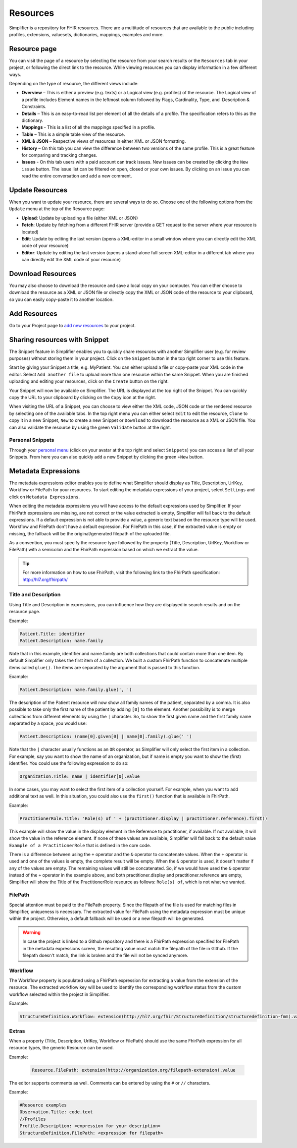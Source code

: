 Resources
=========
Simplifier is a repository for FHIR resources. There are a multitude of resources that are available to the public including profiles, extensions, valuesets, dictionaries, mappings, examples and more.

Resource page
"""""""""""""
You can visit the page of a resource by selecting the resource from your search results or the ``Resources`` tab in your project, or following the direct link to the resource. While viewing resources you can display information in a few different ways.  

Depending on the type of resource, the different views include:

* **Overview** – This is either a preview (e.g. texts) or a Logical view (e.g. profiles) of the resource. The Logical view of a profile includes Element names in the leftmost column followed by Flags, Cardinality, Type, and  Description & Constraints.
* **Details** – This is an easy-to-read list per element of all the details of a profile. The specification refers to this as the dictionary.
* **Mappings** - This is a list of all the mappings specified in a profile.
* **Table** – This is a simple table view of the resource.
* **XML & JSON** – Respective views of resources in either XML or JSON formatting.
* **History** – On this tab you can view the difference between two versions of the same profile. This is a great feature for comparing and tracking changes.
* **Issues** - On this tab users with a paid account can track issues. New issues can be created by clicking the ``New issue`` button. The issue list can be filtered on open, closed or your own issues. By clicking on an issue you can read the entire conversation and add a new comment.

Update Resources
""""""""""""""""
When you want to update your resource, there are several ways to do so. Choose one of the following options from the ``Update`` menu at the top of the Resource page:

* **Upload**: Update by uploading a file (either XML or JSON)
* **Fetch**: Update by fetching from a different FHIR server (provide a GET request to the server where your resource is located)
* **Edit**: Update by editing the last version (opens a XML-editor in a small window where you can directly edit the XML code of your resource)
* **Editor**: Update by editing the last version (opens a stand-alone full screen XML-editor in a different tab where you can directly edit the XML code of your resource)

Download Resources
""""""""""""""""""
You may also choose to download the resource and save a local copy on your computer. You can either choose to download the resource as a XML or JSON file or directly copy the XML or JSON code of the resource to your clipboard, so you can easily copy-paste it to another location.

Add Resources
"""""""""""""
Go to your Project page to `add new resources <simplifierProjects.html#add-resources-to-your-project>`_ to your project.

Sharing resources with Snippet
""""""""""""""""""""""""""""""
The Snippet feature in Simplifier enables you to quickly share resources with another Simplifier user (e.g. for review purposes) without storing them in your project. Click on the ``Snippet`` button in the top right corner to use this feature.

.. image:: ./images/Snippet.PNG

Start by giving your Snippet a title, e.g. MyPatient. You can either upload a file or copy-paste your XML code in the editor. Select ``Add another file`` to upload more than one resource within the same Snippet. When you are finished uploading and editing your resources, click on the ``Create`` button on the right.

Your Snippet will now be available on Simplifier. The URL is displayed at the top right of the Snippet. You can quickly copy the URL to your clipboard by clicking on the ``Copy`` icon at the right.

.. image:: ./images/SnippetCopyLink.PNG

When visiting the URL of a Snippet, you can choose to view either the XML code, JSON code or the rendered resource by selecting one of the available tabs. In the top right menu you can either select ``Edit`` to edit the resource, ``Clone`` to copy it in a new Snippet, ``New`` to create a new Snippet or ``Download`` to download the resource as a XML or JSON file. You can also validate the resource by using the green ``Validate`` button at the right.

.. image:: ./images/Snippet2.PNG

Personal Snippets
-----------------
Through your  `personal menu <simplifierPersonalContent.html#users>`_ (click on your avatar at the top right and select ``Snippets``) you can access a list of all your Snippets. From here you can also quickly add a new Snippet by clicking the green ``+New`` button.

.. image:: ./images/MySnippets.PNG

Metadata Expressions
""""""""""""""""""""
The metadata expressions editor enables you to define what Simplifier should display as Title, Description, UrlKey, Workflow or FilePath for your resources. To start editing the metadata expressions of your project, select ``Settings`` and click on ``Metadata Expressions``.

When editing the metadata expressions you will have access to the default expressions used by Simplifier. If your FhirPath expressions are missing, are not correct or the value extracted is empty, Simplifier will fall back to the default expressions. If a default expression is not able to provide a value, a generic text based on the resource type will be used. Workflow and FilePath don't have a default expression. For FilePath in this case, if the extracted value is empty or missing, the fallback will be the original/generated filepath of the uploaded file.

As a convention, you must specify the resource type followed by the property (Title, Description, UrlKey, Workflow or FilePath) with a semicolon and the FhirPath expression based on which we extract the value.

.. tip::
  For more information on how to use FhirPath, visit the following link to the FhirPath specification: http://hl7.org/fhirpath/

Title and Description
---------------------
Using Title and Description in expressions, you can influence how they are displayed in search results and on the resource page.

Example:

.. code-block:: Javascript

   Patient.Title: identifier
   Patient.Description: name.family

Note that in this example, identifier and name.family are both collections that could contain more than one item. By default Simplifier only takes the first item of a collection. We built a custom FhirPath function to concatenate multiple items called ``glue()``. The items are separated by the argument that is passed to this function.

Example:

.. code-block:: Javascript

   Patient.Description: name.family.glue(', ')

The description of the Patient resource will now show all family names of the patient, separated by a comma. It is also possible to take only the first name of the patient by adding ``[0]`` to the element. Another possibility is to merge collections from different elements by using the ``|`` character. So, to show the first given name and the first family name separated by a space, you would use:

.. code-block:: Javascript

   Patient.Description: (name[0].given[0] | name[0].family).glue(' ')

Note that the ``|`` character usually functions as an ``OR`` operator, as Simplifier will only select the first item in a collection. For example, say you want to show the name of an organization, but if name is empty you want to show the (first) identifier. You could use the following expression to do so:

.. code-block:: Javascript

       Organization.Title: name | identifier[0].value

In some cases, you may want to select the first item of a collection yourself. For example, when you want to add additional text as well. In this situation, you could also use the ``first()`` function that is available in FhirPath.

Example:

.. code-block:: Javascript

       PractitionerRole.Title: 'Role(s) of ' + (practitioner.display | practitioner.reference).first()

This example will show the value in the display element in the Reference to practitioner, if available. If not available, it will show the value in the reference element. If none of these values are available, Simplifier will fall back to the default value ``Example of a PractitionerRole`` that is defined in the core code.

There is a difference between using the ``+`` operator and the ``&`` operator to concatenate values. When the ``+`` operator is used and one of the values is empty, the complete result will be empty. When the ``&`` operator is used, it doesn't matter if any of the values are empty. The remaining values will still be concatenated. So, if we would have used the ``&`` operator instead of the ``+`` operator in the example above, and both practitioner.display and practitioner.reference are empty, Simplifier will show the Title of the PractitionerRole resource as follows: ``Role(s) of``, which is not what we wanted.

FilePath
--------

Special attention must be paid to the FilePath property. Since the filepath of the file is used for matching files in Simplifier, uniqueness is necessary. The extracted value for FilePath using the metadata expression must be unique within the project. Otherwise, a default fallback will be used or a new filepath will be generated.

.. warning::
   In case the project is linked to a Github repository and there is a FhirPath expression specified for FilePath in the metadata expressions screen, the resulting value must match the filepath of the file in Github. If the filepath doesn't match, the link is broken and the file will not be synced anymore.


Workflow
--------
The Workflow property is populated using a FhirPath expression for extracting a value from the extension of the resource. The extracted workflow key will be used to identify the corresponding workflow status from the custom workflow selected within the project in Simplifier.

Example:

.. code-block:: Javascript

   StructureDefinition.Workflow: extension(http://hl7.org/fhir/StructureDefinition/structuredefinition-fmm).value

Extras
------
When a property (Title, Description, UrlKey, Workflow or FilePath) should use the same FhirPath expression for all resource types, the generic Resource can be used.

Example:

   .. code-block:: Javascript

      Resource.FilePath: extension(http://organization.org/filepath-extension).value


The editor supports comments as well. Comments can be entered by using the ``#`` or ``//`` characters.

Example:

.. code-block:: Javascript

    #Resource examples
    Observation.Title: code.text
    //Profiles
    Profile.Description: <expression for your description>
    StructureDefinition.FilePath: <expression for filepath>
